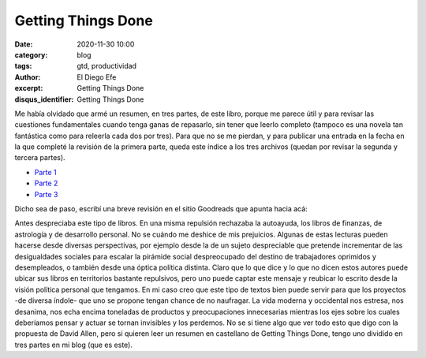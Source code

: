 Getting Things Done
###################

:date: 2020-11-30 10:00
:category: blog
:tags: gtd, productividad
:author: El Diego Efe
:excerpt: Getting Things Done
:disqus_identifier: Getting Things Done

Me había olvidado que armé un resumen, en tres partes, de este libro, porque me
parece útil y para revisar las cuestiones fundamentales cuando tenga ganas de
repasarlo, sin tener que leerlo completo (tampoco es una novela tan fantástica
como para releerla cada dos por tres). Para que no se me pierdan, y para
publicar una entrada en la fecha en la que completé la revisión de la primera
parte, queda este índice a los tres archivos (quedan por revisar la segunda y
tercera partes).


- `Parte 1`_
- `Parte 2`_
- `Parte 3`_

.. _Parte 1: |filename|/2016-01-01-gtd-part1.rst
.. _Parte 2: |filename|/2016-01-01-gtd-part2.rst
.. _Parte 3: |filename|/2016-01-01-gtd-part3.rst

Dicho sea de paso, escribí una breve revisión en el sitio Goodreads que apunta
hacia acá:

Antes despreciaba este tipo de libros. En una misma repulsión rechazaba la
autoayuda, los libros de finanzas, de astrología y de desarrollo personal. No se
cuándo me deshice de mis prejuicios. Algunas de estas lecturas pueden hacerse
desde diversas perspectivas, por ejemplo desde la de un sujeto despreciable que
pretende incrementar de las desigualdades sociales para escalar la pirámide
social despreocupado del destino de trabajadores oprimidos y desempleados, o
también desde una óptica política distinta. Claro que lo que dice y lo que no
dicen estos autores puede ubicar sus libros en territorios bastante repulsivos,
pero uno puede captar este mensaje y reubicar lo escrito desde la visión
política personal que tengamos. En mi caso creo que este tipo de textos bien
puede servir para que los proyectos -de diversa índole- que uno se propone
tengan chance de no naufragar. La vida moderna y occidental nos estresa, nos
desanima, nos echa encima toneladas de productos y preocupaciones innecesarias
mientras los ejes sobre los cuales deberíamos pensar y actuar se tornan
invisibles y los perdemos. No se si tiene algo que ver todo esto que digo con la
propuesta de David Allen, pero si quieren leer un resumen en castellano de
Getting Things Done, tengo uno dividido en tres partes en mi blog (que es este).
